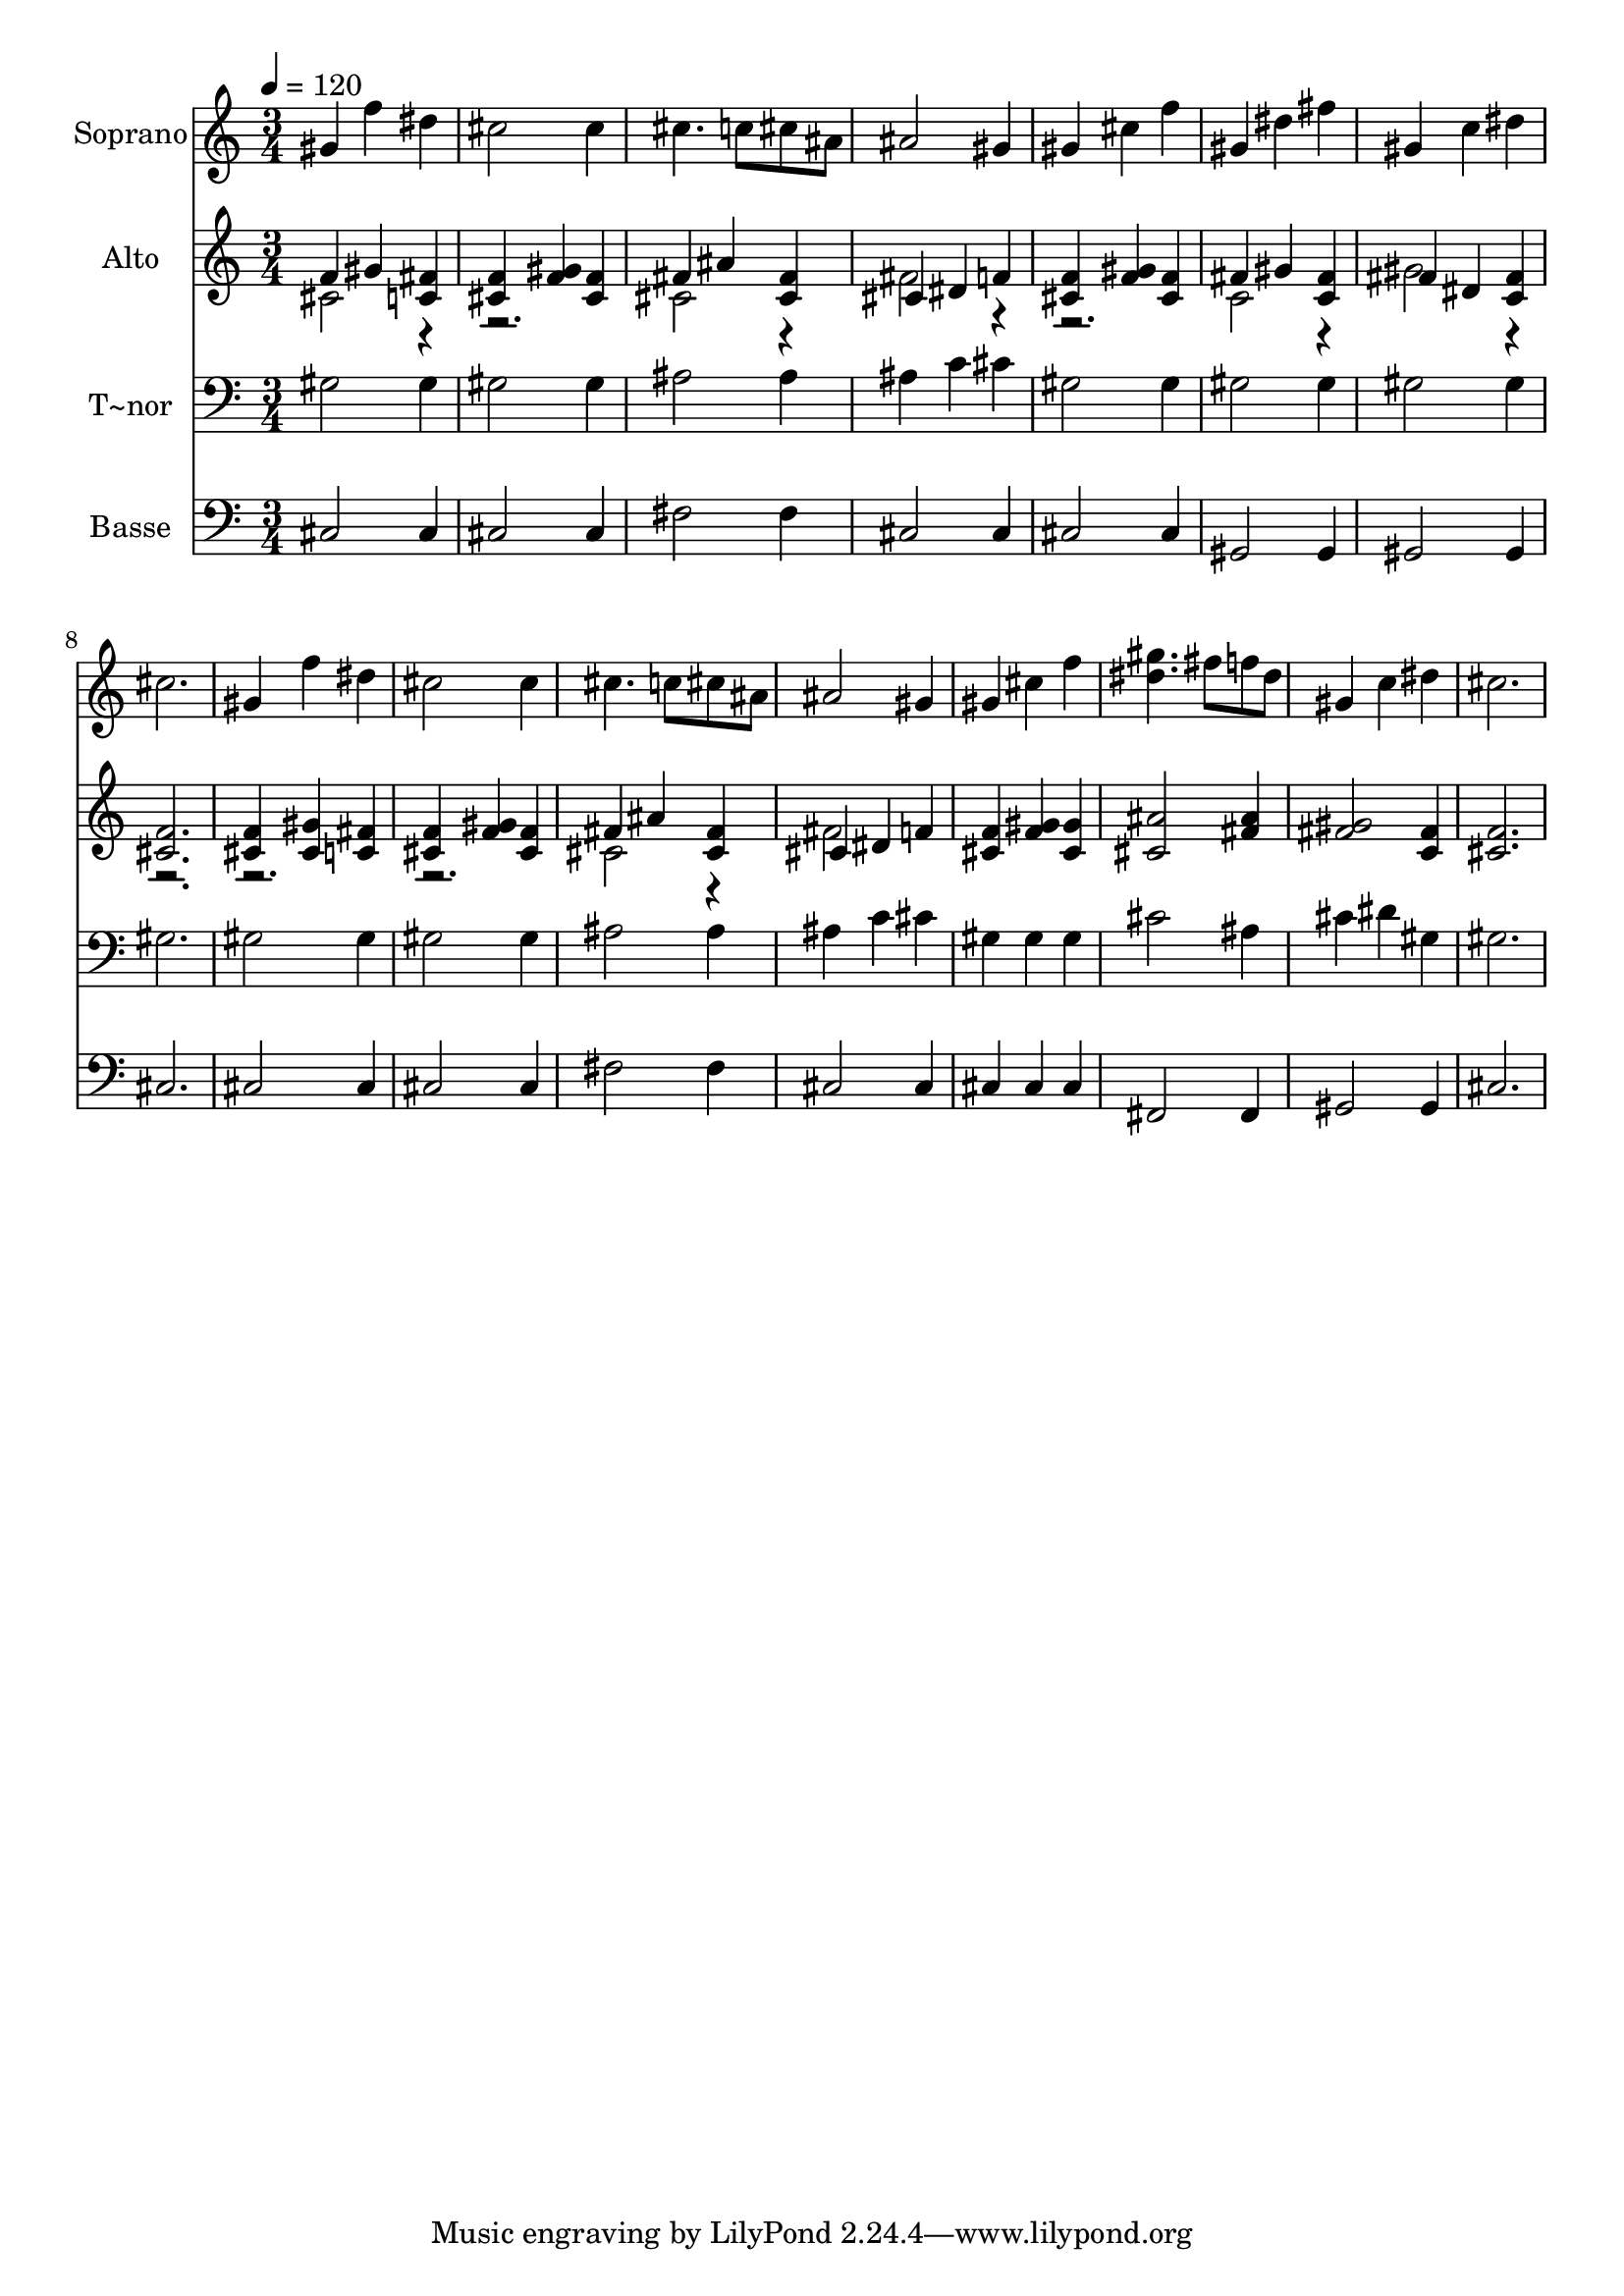% Lily was here -- automatically converted by c:/Program Files (x86)/LilyPond/usr/bin/midi2ly.py from output/615.mid
\version "2.14.0"

\layout {
  \context {
    \Voice
    \remove "Note_heads_engraver"
    \consists "Completion_heads_engraver"
    \remove "Rest_engraver"
    \consists "Completion_rest_engraver"
  }
}

trackAchannelA = {
  
  \time 3/4 
  
  \tempo 4 = 120 
  
}

trackA = <<
  \context Voice = voiceA \trackAchannelA
>>


trackBchannelA = {
  
  \set Staff.instrumentName = "Soprano"
  
}

trackBchannelB = \relative c {
  gis''4 f' dis 
  | % 2
  cis2 cis4 
  | % 3
  cis4. c8 cis ais 
  | % 4
  ais2 gis4 
  | % 5
  gis cis f 
  | % 6
  gis, dis' fis 
  | % 7
  gis, c dis 
  | % 8
  cis2. 
  | % 9
  gis4 f' dis 
  | % 10
  cis2 cis4 
  | % 11
  cis4. c8 cis ais 
  | % 12
  ais2 gis4 
  | % 13
  gis cis f 
  | % 14
  <gis dis >4. fis8 f dis 
  | % 15
  gis,4 c dis 
  | % 16
  cis2. 
  | % 17
  
}

trackB = <<
  \context Voice = voiceA \trackBchannelA
  \context Voice = voiceB \trackBchannelB
>>


trackCchannelA = {
  
  \set Staff.instrumentName = "Alto"
  
}

trackCchannelB = \relative c {
  \voiceOne
  f'4 gis <fis c > 
  | % 2
  <f cis > <gis f > <f cis > 
  | % 3
  fis ais <fis cis > 
  | % 4
  cis dis f 
  | % 5
  <f cis > <f gis > <f cis > 
  | % 6
  fis gis <fis c > 
  | % 7
  fis dis <c fis > 
  | % 8
  <f cis >2. 
  | % 9
  <f cis >4 <gis cis, > <fis c > 
  | % 10
  <f cis > <f gis > <f cis > 
  | % 11
  fis ais <fis cis > 
  | % 12
  cis dis f 
  | % 13
  <f cis > <gis f > <gis cis, > 
  | % 14
  <ais cis, >2 <ais fis >4 
  | % 15
  <gis fis >2 <fis c >4 
  | % 16
  <f cis >2. 
  | % 17
  
}

trackCchannelBvoiceB = \relative c {
  \voiceTwo
  cis'2 r1 cis2 r4 
  | % 4
  fis2 r1 c2 r4 
  | % 7
  gis'2 r2*5 cis,2 r4 
  | % 12
  fis2 
}

trackC = <<
  \context Voice = voiceA \trackCchannelA
  \context Voice = voiceB \trackCchannelB
  \context Voice = voiceC \trackCchannelBvoiceB
>>


trackDchannelA = {
  
  \set Staff.instrumentName = "T~nor"
  
}

trackDchannelB = \relative c {
  gis' gis4 
  | % 2
  gis2 gis4 
  | % 3
  ais2 ais4 
  | % 4
  ais c cis 
  | % 5
  gis2 gis4 
  | % 6
  gis2 gis4 
  | % 7
  gis2 gis4 
  | % 8
  gis2. 
  | % 9
  gis2 gis4 
  | % 10
  gis2 gis4 
  | % 11
  ais2 ais4 
  | % 12
  ais c cis 
  | % 13
  gis gis gis 
  | % 14
  cis2 ais4 
  | % 15
  cis dis gis, 
  | % 16
  gis2. 
  | % 17
  
}

trackD = <<

  \clef bass
  
  \context Voice = voiceA \trackDchannelA
  \context Voice = voiceB \trackDchannelB
>>


trackEchannelA = {
  
  \set Staff.instrumentName = "Basse"
  
}

trackEchannelB = \relative c {
  cis2 cis4 
  | % 2
  cis2 cis4 
  | % 3
  fis2 fis4 
  | % 4
  cis2 cis4 
  | % 5
  cis2 cis4 
  | % 6
  gis2 gis4 
  | % 7
  gis2 gis4 
  | % 8
  cis2. 
  | % 9
  cis2 cis4 
  | % 10
  cis2 cis4 
  | % 11
  fis2 fis4 
  | % 12
  cis2 cis4 
  | % 13
  cis cis cis 
  | % 14
  fis,2 fis4 
  | % 15
  gis2 gis4 
  | % 16
  cis2. 
  | % 17
  
}

trackE = <<

  \clef bass
  
  \context Voice = voiceA \trackEchannelA
  \context Voice = voiceB \trackEchannelB
>>


\score {
  <<
    \context Staff=trackB \trackA
    \context Staff=trackB \trackB
    \context Staff=trackC \trackA
    \context Staff=trackC \trackC
    \context Staff=trackD \trackA
    \context Staff=trackD \trackD
    \context Staff=trackE \trackA
    \context Staff=trackE \trackE
  >>
  \layout {}
  \midi {}
}
